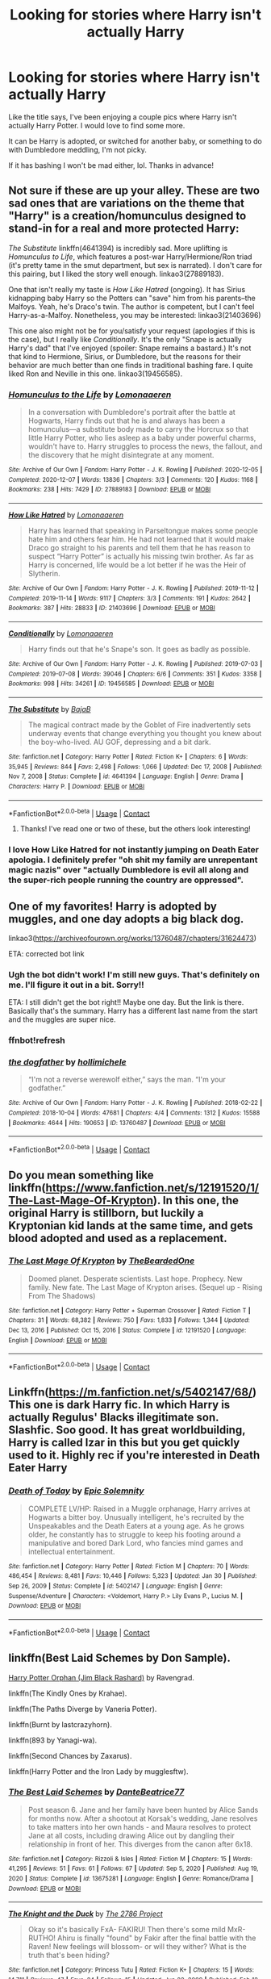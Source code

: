 #+TITLE: Looking for stories where Harry isn't actually Harry

* Looking for stories where Harry isn't actually Harry
:PROPERTIES:
:Author: hacker_pidge
:Score: 14
:DateUnix: 1614210840.0
:DateShort: 2021-Feb-25
:FlairText: Request
:END:
Like the title says, I've been enjoying a couple pics where Harry isn't actually Harry Potter. I would love to find some more.

It can be Harry is adopted, or switched for another baby, or something to do with Dumbledore meddling, I'm not picky.

If it has bashing I won't be mad either, lol. Thanks in advance!


** Not sure if these are up your alley. These are two sad ones that are variations on the theme that "Harry" is a creation/homunculus designed to stand-in for a real and more protected Harry:

/The Substitute/ linkffn(4641394) is incredibly sad. More uplifting is /Homunculus to Life/, which features a post-war Harry/Hermione/Ron triad (it's pretty tame in the smut department, but sex is narrated). I don't care for this pairing, but I liked the story well enough. linkao3(27889183).

One that isn't really my taste is /How Like Hatred/ (ongoing). It has Sirius kidnapping baby Harry so the Potters can "save" him from his parents--the Malfoys. Yeah, he's Draco's twin. The author is competent, but I can't feel Harry-as-a-Malfoy. Nonetheless, you may be interested: linkao3(21403696)

This one also might not be for you/satisfy your request (apologies if this is the case), but I really like /Conditionally/. It's the only "Snape is actually Harry's dad" that I've enjoyed (spoiler: Snape remains a bastard.) It's not that kind to Hermione, Sirius, or Dumbledore, but the reasons for their behavior are much better than one finds in traditional bashing fare. I quite liked Ron and Neville in this one. linkao3(19456585).
:PROPERTIES:
:Author: Talosbronze
:Score: 7
:DateUnix: 1614212032.0
:DateShort: 2021-Feb-25
:END:

*** [[https://archiveofourown.org/works/27889183][*/Homunculus to the Life/*]] by [[https://www.archiveofourown.org/users/Lomonaaeren/pseuds/Lomonaaeren][/Lomonaaeren/]]

#+begin_quote
  In a conversation with Dumbledore's portrait after the battle at Hogwarts, Harry finds out that he is and always has been a homunculus---a substitute body made to carry the Horcrux so that little Harry Potter, who lies asleep as a baby under powerful charms, wouldn't have to. Harry struggles to process the news, the fallout, and the discovery that he might disintegrate at any moment.
#+end_quote

^{/Site/:} ^{Archive} ^{of} ^{Our} ^{Own} ^{*|*} ^{/Fandom/:} ^{Harry} ^{Potter} ^{-} ^{J.} ^{K.} ^{Rowling} ^{*|*} ^{/Published/:} ^{2020-12-05} ^{*|*} ^{/Completed/:} ^{2020-12-07} ^{*|*} ^{/Words/:} ^{13836} ^{*|*} ^{/Chapters/:} ^{3/3} ^{*|*} ^{/Comments/:} ^{120} ^{*|*} ^{/Kudos/:} ^{1168} ^{*|*} ^{/Bookmarks/:} ^{238} ^{*|*} ^{/Hits/:} ^{7429} ^{*|*} ^{/ID/:} ^{27889183} ^{*|*} ^{/Download/:} ^{[[https://archiveofourown.org/downloads/27889183/Homunculus%20to%20the%20Life.epub?updated_at=1607355844][EPUB]]} ^{or} ^{[[https://archiveofourown.org/downloads/27889183/Homunculus%20to%20the%20Life.mobi?updated_at=1607355844][MOBI]]}

--------------

[[https://archiveofourown.org/works/21403696][*/How Like Hatred/*]] by [[https://www.archiveofourown.org/users/Lomonaaeren/pseuds/Lomonaaeren][/Lomonaaeren/]]

#+begin_quote
  Harry has learned that speaking in Parseltongue makes some people hate him and others fear him. He had not learned that it would make Draco go straight to his parents and tell them that he has reason to suspect “Harry Potter” is actually his missing twin brother. As far as Harry is concerned, life would be a lot better if he was the Heir of Slytherin.
#+end_quote

^{/Site/:} ^{Archive} ^{of} ^{Our} ^{Own} ^{*|*} ^{/Fandom/:} ^{Harry} ^{Potter} ^{-} ^{J.} ^{K.} ^{Rowling} ^{*|*} ^{/Published/:} ^{2019-11-12} ^{*|*} ^{/Completed/:} ^{2019-11-14} ^{*|*} ^{/Words/:} ^{9117} ^{*|*} ^{/Chapters/:} ^{3/3} ^{*|*} ^{/Comments/:} ^{191} ^{*|*} ^{/Kudos/:} ^{2642} ^{*|*} ^{/Bookmarks/:} ^{387} ^{*|*} ^{/Hits/:} ^{28833} ^{*|*} ^{/ID/:} ^{21403696} ^{*|*} ^{/Download/:} ^{[[https://archiveofourown.org/downloads/21403696/How%20Like%20Hatred.epub?updated_at=1592757436][EPUB]]} ^{or} ^{[[https://archiveofourown.org/downloads/21403696/How%20Like%20Hatred.mobi?updated_at=1592757436][MOBI]]}

--------------

[[https://archiveofourown.org/works/19456585][*/Conditionally/*]] by [[https://www.archiveofourown.org/users/Lomonaaeren/pseuds/Lomonaaeren][/Lomonaaeren/]]

#+begin_quote
  Harry finds out that he's Snape's son. It goes as badly as possible.
#+end_quote

^{/Site/:} ^{Archive} ^{of} ^{Our} ^{Own} ^{*|*} ^{/Fandom/:} ^{Harry} ^{Potter} ^{-} ^{J.} ^{K.} ^{Rowling} ^{*|*} ^{/Published/:} ^{2019-07-03} ^{*|*} ^{/Completed/:} ^{2019-07-08} ^{*|*} ^{/Words/:} ^{39046} ^{*|*} ^{/Chapters/:} ^{6/6} ^{*|*} ^{/Comments/:} ^{351} ^{*|*} ^{/Kudos/:} ^{3358} ^{*|*} ^{/Bookmarks/:} ^{998} ^{*|*} ^{/Hits/:} ^{34261} ^{*|*} ^{/ID/:} ^{19456585} ^{*|*} ^{/Download/:} ^{[[https://archiveofourown.org/downloads/19456585/Conditionally.epub?updated_at=1599367589][EPUB]]} ^{or} ^{[[https://archiveofourown.org/downloads/19456585/Conditionally.mobi?updated_at=1599367589][MOBI]]}

--------------

[[https://www.fanfiction.net/s/4641394/1/][*/The Substitute/*]] by [[https://www.fanfiction.net/u/943028/BajaB][/BajaB/]]

#+begin_quote
  The magical contract made by the Goblet of Fire inadvertently sets underway events that change everything you thought you knew about the boy-who-lived. AU GOF, depressing and a bit dark.
#+end_quote

^{/Site/:} ^{fanfiction.net} ^{*|*} ^{/Category/:} ^{Harry} ^{Potter} ^{*|*} ^{/Rated/:} ^{Fiction} ^{K+} ^{*|*} ^{/Chapters/:} ^{6} ^{*|*} ^{/Words/:} ^{35,945} ^{*|*} ^{/Reviews/:} ^{844} ^{*|*} ^{/Favs/:} ^{2,498} ^{*|*} ^{/Follows/:} ^{1,066} ^{*|*} ^{/Updated/:} ^{Dec} ^{17,} ^{2008} ^{*|*} ^{/Published/:} ^{Nov} ^{7,} ^{2008} ^{*|*} ^{/Status/:} ^{Complete} ^{*|*} ^{/id/:} ^{4641394} ^{*|*} ^{/Language/:} ^{English} ^{*|*} ^{/Genre/:} ^{Drama} ^{*|*} ^{/Characters/:} ^{Harry} ^{P.} ^{*|*} ^{/Download/:} ^{[[http://www.ff2ebook.com/old/ffn-bot/index.php?id=4641394&source=ff&filetype=epub][EPUB]]} ^{or} ^{[[http://www.ff2ebook.com/old/ffn-bot/index.php?id=4641394&source=ff&filetype=mobi][MOBI]]}

--------------

*FanfictionBot*^{2.0.0-beta} | [[https://github.com/FanfictionBot/reddit-ffn-bot/wiki/Usage][Usage]] | [[https://www.reddit.com/message/compose?to=tusing][Contact]]
:PROPERTIES:
:Author: FanfictionBot
:Score: 6
:DateUnix: 1614212056.0
:DateShort: 2021-Feb-25
:END:

**** Thanks! I've read one or two of these, but the others look interesting!
:PROPERTIES:
:Author: hacker_pidge
:Score: 3
:DateUnix: 1614214687.0
:DateShort: 2021-Feb-25
:END:


*** I love How Like Hatred for not instantly jumping on Death Eater apologia. I definitely prefer "oh shit my family are unrepentant magic nazis" over "actually Dumbledore is evil all along and the super-rich people running the country are oppressed".
:PROPERTIES:
:Author: TrailingOffMidSente
:Score: 3
:DateUnix: 1614227639.0
:DateShort: 2021-Feb-25
:END:


** One of my favorites! Harry is adopted by muggles, and one day adopts a big black dog.

linkao3([[https://archiveofourown.org/works/13760487/chapters/31624473]])

ETA: corrected bot link
:PROPERTIES:
:Author: uranassholeharry
:Score: 3
:DateUnix: 1614234048.0
:DateShort: 2021-Feb-25
:END:

*** Ugh the bot didn't work! I'm still new guys. That's definitely on me. I'll figure it out in a bit. Sorry!!

ETA: I still didn't get the bot right!! Maybe one day. But the link is there. Basically that's the summary. Harry has a different last name from the start and the muggles are super nice.
:PROPERTIES:
:Author: uranassholeharry
:Score: 2
:DateUnix: 1614262283.0
:DateShort: 2021-Feb-25
:END:


*** ffnbot!refresh
:PROPERTIES:
:Author: KickMyName
:Score: 2
:DateUnix: 1614264513.0
:DateShort: 2021-Feb-25
:END:


*** [[https://archiveofourown.org/works/13760487][*/the dogfather/*]] by [[https://www.archiveofourown.org/users/hollimichele/pseuds/hollimichele][/hollimichele/]]

#+begin_quote
  “I'm not a reverse werewolf either,” says the man. “I'm your godfather.”
#+end_quote

^{/Site/:} ^{Archive} ^{of} ^{Our} ^{Own} ^{*|*} ^{/Fandom/:} ^{Harry} ^{Potter} ^{-} ^{J.} ^{K.} ^{Rowling} ^{*|*} ^{/Published/:} ^{2018-02-22} ^{*|*} ^{/Completed/:} ^{2018-10-04} ^{*|*} ^{/Words/:} ^{47681} ^{*|*} ^{/Chapters/:} ^{4/4} ^{*|*} ^{/Comments/:} ^{1312} ^{*|*} ^{/Kudos/:} ^{15588} ^{*|*} ^{/Bookmarks/:} ^{4644} ^{*|*} ^{/Hits/:} ^{190653} ^{*|*} ^{/ID/:} ^{13760487} ^{*|*} ^{/Download/:} ^{[[https://archiveofourown.org/downloads/13760487/the%20dogfather.epub?updated_at=1613981806][EPUB]]} ^{or} ^{[[https://archiveofourown.org/downloads/13760487/the%20dogfather.mobi?updated_at=1613981806][MOBI]]}

--------------

*FanfictionBot*^{2.0.0-beta} | [[https://github.com/FanfictionBot/reddit-ffn-bot/wiki/Usage][Usage]] | [[https://www.reddit.com/message/compose?to=tusing][Contact]]
:PROPERTIES:
:Author: FanfictionBot
:Score: 2
:DateUnix: 1614264537.0
:DateShort: 2021-Feb-25
:END:


** Do you mean something like linkffn([[https://www.fanfiction.net/s/12191520/1/The-Last-Mage-Of-Krypton]]). In this one, the original Harry is stillborn, but luckily a Kryptonian kid lands at the same time, and gets blood adopted and used as a replacement.
:PROPERTIES:
:Author: Devil_May_Kare
:Score: 1
:DateUnix: 1614246266.0
:DateShort: 2021-Feb-25
:END:

*** [[https://www.fanfiction.net/s/12191520/1/][*/The Last Mage Of Krypton/*]] by [[https://www.fanfiction.net/u/4011588/TheBeardedOne][/TheBeardedOne/]]

#+begin_quote
  Doomed planet. Desperate scientists. Last hope. Prophecy. New family. New fate. The Last Mage of Krypton arises. (Sequel up - Rising From The Shadows)
#+end_quote

^{/Site/:} ^{fanfiction.net} ^{*|*} ^{/Category/:} ^{Harry} ^{Potter} ^{+} ^{Superman} ^{Crossover} ^{*|*} ^{/Rated/:} ^{Fiction} ^{T} ^{*|*} ^{/Chapters/:} ^{31} ^{*|*} ^{/Words/:} ^{68,382} ^{*|*} ^{/Reviews/:} ^{750} ^{*|*} ^{/Favs/:} ^{1,833} ^{*|*} ^{/Follows/:} ^{1,344} ^{*|*} ^{/Updated/:} ^{Dec} ^{13,} ^{2016} ^{*|*} ^{/Published/:} ^{Oct} ^{15,} ^{2016} ^{*|*} ^{/Status/:} ^{Complete} ^{*|*} ^{/id/:} ^{12191520} ^{*|*} ^{/Language/:} ^{English} ^{*|*} ^{/Download/:} ^{[[http://www.ff2ebook.com/old/ffn-bot/index.php?id=12191520&source=ff&filetype=epub][EPUB]]} ^{or} ^{[[http://www.ff2ebook.com/old/ffn-bot/index.php?id=12191520&source=ff&filetype=mobi][MOBI]]}

--------------

*FanfictionBot*^{2.0.0-beta} | [[https://github.com/FanfictionBot/reddit-ffn-bot/wiki/Usage][Usage]] | [[https://www.reddit.com/message/compose?to=tusing][Contact]]
:PROPERTIES:
:Author: FanfictionBot
:Score: 1
:DateUnix: 1614246291.0
:DateShort: 2021-Feb-25
:END:


** Linkffn([[https://m.fanfiction.net/s/5402147/68/]]) This one is dark Harry fic. In which Harry is actually Regulus' Blacks illegitimate son. Slashfic. Soo good. It has great worldbuilding, Harry is called Izar in this but you get quickly used to it. Highly rec if you're interested in Death Eater Harry
:PROPERTIES:
:Author: Quine_
:Score: 1
:DateUnix: 1614287374.0
:DateShort: 2021-Feb-26
:END:

*** [[https://www.fanfiction.net/s/5402147/1/][*/Death of Today/*]] by [[https://www.fanfiction.net/u/2093991/Epic-Solemnity][/Epic Solemnity/]]

#+begin_quote
  COMPLETE LV/HP: Raised in a Muggle orphanage, Harry arrives at Hogwarts a bitter boy. Unusually intelligent, he's recruited by the Unspeakables and the Death Eaters at a young age. As he grows older, he constantly has to struggle to keep his footing around a manipulative and bored Dark Lord, who fancies mind games and intellectual entertainment.
#+end_quote

^{/Site/:} ^{fanfiction.net} ^{*|*} ^{/Category/:} ^{Harry} ^{Potter} ^{*|*} ^{/Rated/:} ^{Fiction} ^{M} ^{*|*} ^{/Chapters/:} ^{70} ^{*|*} ^{/Words/:} ^{486,454} ^{*|*} ^{/Reviews/:} ^{8,481} ^{*|*} ^{/Favs/:} ^{10,446} ^{*|*} ^{/Follows/:} ^{5,323} ^{*|*} ^{/Updated/:} ^{Jan} ^{30} ^{*|*} ^{/Published/:} ^{Sep} ^{26,} ^{2009} ^{*|*} ^{/Status/:} ^{Complete} ^{*|*} ^{/id/:} ^{5402147} ^{*|*} ^{/Language/:} ^{English} ^{*|*} ^{/Genre/:} ^{Suspense/Adventure} ^{*|*} ^{/Characters/:} ^{<Voldemort,} ^{Harry} ^{P.>} ^{Lily} ^{Evans} ^{P.,} ^{Lucius} ^{M.} ^{*|*} ^{/Download/:} ^{[[http://www.ff2ebook.com/old/ffn-bot/index.php?id=5402147&source=ff&filetype=epub][EPUB]]} ^{or} ^{[[http://www.ff2ebook.com/old/ffn-bot/index.php?id=5402147&source=ff&filetype=mobi][MOBI]]}

--------------

*FanfictionBot*^{2.0.0-beta} | [[https://github.com/FanfictionBot/reddit-ffn-bot/wiki/Usage][Usage]] | [[https://www.reddit.com/message/compose?to=tusing][Contact]]
:PROPERTIES:
:Author: FanfictionBot
:Score: 1
:DateUnix: 1614287393.0
:DateShort: 2021-Feb-26
:END:


** linkffn(Best Laid Schemes by Don Sample).

[[https://www.fanfiction.net/s/125850897/1/][Harry Potter Orphan (Jim Black Rashard)]] by Ravengrad.

linkffn(The Kindly Ones by Krahae).

linkffn(The Paths Diverge by Vaneria Potter).

linkffn(Burnt by lastcrazyhorn).

linkffn(893 by Yanagi-wa).

linkffn(Second Chances by Zaxarus).

linkffn(Harry Potter and the Iron Lady by mugglesftw).
:PROPERTIES:
:Author: steve_wheeler
:Score: 1
:DateUnix: 1614325580.0
:DateShort: 2021-Feb-26
:END:

*** [[https://www.fanfiction.net/s/13675281/1/][*/The Best Laid Schemes/*]] by [[https://www.fanfiction.net/u/1844001/DanteBeatrice77][/DanteBeatrice77/]]

#+begin_quote
  Post season 6. Jane and her family have been hunted by Alice Sands for months now. After a shootout at Korsak's wedding, Jane resolves to take matters into her own hands - and Maura resolves to protect Jane at all costs, including drawing Alice out by dangling their relationship in front of her. This diverges from the canon after 6x18.
#+end_quote

^{/Site/:} ^{fanfiction.net} ^{*|*} ^{/Category/:} ^{Rizzoli} ^{&} ^{Isles} ^{*|*} ^{/Rated/:} ^{Fiction} ^{M} ^{*|*} ^{/Chapters/:} ^{15} ^{*|*} ^{/Words/:} ^{41,295} ^{*|*} ^{/Reviews/:} ^{51} ^{*|*} ^{/Favs/:} ^{61} ^{*|*} ^{/Follows/:} ^{67} ^{*|*} ^{/Updated/:} ^{Sep} ^{5,} ^{2020} ^{*|*} ^{/Published/:} ^{Aug} ^{19,} ^{2020} ^{*|*} ^{/Status/:} ^{Complete} ^{*|*} ^{/id/:} ^{13675281} ^{*|*} ^{/Language/:} ^{English} ^{*|*} ^{/Genre/:} ^{Romance/Drama} ^{*|*} ^{/Download/:} ^{[[http://www.ff2ebook.com/old/ffn-bot/index.php?id=13675281&source=ff&filetype=epub][EPUB]]} ^{or} ^{[[http://www.ff2ebook.com/old/ffn-bot/index.php?id=13675281&source=ff&filetype=mobi][MOBI]]}

--------------

[[https://www.fanfiction.net/s/4856300/1/][*/The Knight and the Duck/*]] by [[https://www.fanfiction.net/u/1832159/The-2786-Project][/The 2786 Project/]]

#+begin_quote
  Okay so it's basically FxA- FAKIRU! Then there's some mild MxR- RUTHO! Ahiru is finally "found" by Fakir after the final battle with the Raven! New feelings will blossom- or will they wither? What is the truth that's been hiding?
#+end_quote

^{/Site/:} ^{fanfiction.net} ^{*|*} ^{/Category/:} ^{Princess} ^{Tutu} ^{*|*} ^{/Rated/:} ^{Fiction} ^{K+} ^{*|*} ^{/Chapters/:} ^{15} ^{*|*} ^{/Words/:} ^{14,711} ^{*|*} ^{/Reviews/:} ^{47} ^{*|*} ^{/Favs/:} ^{24} ^{*|*} ^{/Follows/:} ^{15} ^{*|*} ^{/Updated/:} ^{Jun} ^{22,} ^{2009} ^{*|*} ^{/Published/:} ^{Feb} ^{12,} ^{2009} ^{*|*} ^{/Status/:} ^{Complete} ^{*|*} ^{/id/:} ^{4856300} ^{*|*} ^{/Language/:} ^{English} ^{*|*} ^{/Genre/:} ^{Romance/Drama} ^{*|*} ^{/Download/:} ^{[[http://www.ff2ebook.com/old/ffn-bot/index.php?id=4856300&source=ff&filetype=epub][EPUB]]} ^{or} ^{[[http://www.ff2ebook.com/old/ffn-bot/index.php?id=4856300&source=ff&filetype=mobi][MOBI]]}

--------------

[[https://www.fanfiction.net/s/7247199/1/][*/The Paths Diverge/*]] by [[https://www.fanfiction.net/u/501267/Vaneria-Potter][/Vaneria Potter/]]

#+begin_quote
  Because there was NO WAY leaving a toddler on a doorstep in the middle of a winter night could POSSIBLY go wrong...
#+end_quote

^{/Site/:} ^{fanfiction.net} ^{*|*} ^{/Category/:} ^{Harry} ^{Potter} ^{*|*} ^{/Rated/:} ^{Fiction} ^{K+} ^{*|*} ^{/Chapters/:} ^{16} ^{*|*} ^{/Words/:} ^{31,057} ^{*|*} ^{/Reviews/:} ^{2,069} ^{*|*} ^{/Favs/:} ^{7,709} ^{*|*} ^{/Follows/:} ^{2,572} ^{*|*} ^{/Updated/:} ^{Jan} ^{23,} ^{2019} ^{*|*} ^{/Published/:} ^{Aug} ^{3,} ^{2011} ^{*|*} ^{/Status/:} ^{Complete} ^{*|*} ^{/id/:} ^{7247199} ^{*|*} ^{/Language/:} ^{English} ^{*|*} ^{/Genre/:} ^{Family} ^{*|*} ^{/Characters/:} ^{Harry} ^{P.} ^{*|*} ^{/Download/:} ^{[[http://www.ff2ebook.com/old/ffn-bot/index.php?id=7247199&source=ff&filetype=epub][EPUB]]} ^{or} ^{[[http://www.ff2ebook.com/old/ffn-bot/index.php?id=7247199&source=ff&filetype=mobi][MOBI]]}

--------------

[[https://www.fanfiction.net/s/6855183/1/][*/Burnt/*]] by [[https://www.fanfiction.net/u/1715129/lastcrazyhorn][/lastcrazyhorn/]]

#+begin_quote
  A disabled Harry comes to Hogwarts story. Everyone expects him to be like his dad, but how can he be with such a different past? A Slytherin Harry takes on Hogwarts in an unusual way.
#+end_quote

^{/Site/:} ^{fanfiction.net} ^{*|*} ^{/Category/:} ^{Harry} ^{Potter} ^{*|*} ^{/Rated/:} ^{Fiction} ^{T} ^{*|*} ^{/Chapters/:} ^{37} ^{*|*} ^{/Words/:} ^{108,042} ^{*|*} ^{/Reviews/:} ^{2,806} ^{*|*} ^{/Favs/:} ^{6,491} ^{*|*} ^{/Follows/:} ^{6,258} ^{*|*} ^{/Updated/:} ^{Aug} ^{21,} ^{2017} ^{*|*} ^{/Published/:} ^{Mar} ^{29,} ^{2011} ^{*|*} ^{/Status/:} ^{Complete} ^{*|*} ^{/id/:} ^{6855183} ^{*|*} ^{/Language/:} ^{English} ^{*|*} ^{/Genre/:} ^{Horror/Fantasy} ^{*|*} ^{/Characters/:} ^{Harry} ^{P.,} ^{Severus} ^{S.} ^{*|*} ^{/Download/:} ^{[[http://www.ff2ebook.com/old/ffn-bot/index.php?id=6855183&source=ff&filetype=epub][EPUB]]} ^{or} ^{[[http://www.ff2ebook.com/old/ffn-bot/index.php?id=6855183&source=ff&filetype=mobi][MOBI]]}

--------------

[[https://www.fanfiction.net/s/7161848/1/][*/893/*]] by [[https://www.fanfiction.net/u/568270/Yanagi-wa][/Yanagi-wa/]]

#+begin_quote
  Harry winds up in Japan and lives a completely different life from the one Dumbledore planned for him. He returns to England and ... you need to read to find out.
#+end_quote

^{/Site/:} ^{fanfiction.net} ^{*|*} ^{/Category/:} ^{Harry} ^{Potter} ^{*|*} ^{/Rated/:} ^{Fiction} ^{M} ^{*|*} ^{/Chapters/:} ^{40} ^{*|*} ^{/Words/:} ^{361,882} ^{*|*} ^{/Reviews/:} ^{2,411} ^{*|*} ^{/Favs/:} ^{5,891} ^{*|*} ^{/Follows/:} ^{4,040} ^{*|*} ^{/Updated/:} ^{Jun} ^{18,} ^{2014} ^{*|*} ^{/Published/:} ^{Jul} ^{9,} ^{2011} ^{*|*} ^{/Status/:} ^{Complete} ^{*|*} ^{/id/:} ^{7161848} ^{*|*} ^{/Language/:} ^{English} ^{*|*} ^{/Genre/:} ^{Adventure} ^{*|*} ^{/Characters/:} ^{Harry} ^{P.} ^{*|*} ^{/Download/:} ^{[[http://www.ff2ebook.com/old/ffn-bot/index.php?id=7161848&source=ff&filetype=epub][EPUB]]} ^{or} ^{[[http://www.ff2ebook.com/old/ffn-bot/index.php?id=7161848&source=ff&filetype=mobi][MOBI]]}

--------------

[[https://www.fanfiction.net/s/8769990/1/][*/Second Chances/*]] by [[https://www.fanfiction.net/u/3330017/Zaxarus][/Zaxarus/]]

#+begin_quote
  James Potter's secret, Sirius Black's letter and a meeting with a Slytherin lady will change Harry's life forever. How will his friends and foes react when friendship and love blossom between the golden boy and the ice queen? parings HP/DG, HG/NL. Happens after the PoA. Sequel is up (HP and the Congregation of the Asp) Warning: Ron/Molly/Dumbledore bashing
#+end_quote

^{/Site/:} ^{fanfiction.net} ^{*|*} ^{/Category/:} ^{Harry} ^{Potter} ^{*|*} ^{/Rated/:} ^{Fiction} ^{T} ^{*|*} ^{/Chapters/:} ^{50} ^{*|*} ^{/Words/:} ^{272,294} ^{*|*} ^{/Reviews/:} ^{1,936} ^{*|*} ^{/Favs/:} ^{5,050} ^{*|*} ^{/Follows/:} ^{3,267} ^{*|*} ^{/Updated/:} ^{Aug} ^{27,} ^{2013} ^{*|*} ^{/Published/:} ^{Dec} ^{6,} ^{2012} ^{*|*} ^{/Status/:} ^{Complete} ^{*|*} ^{/id/:} ^{8769990} ^{*|*} ^{/Language/:} ^{English} ^{*|*} ^{/Genre/:} ^{Romance/Family} ^{*|*} ^{/Characters/:} ^{<Harry} ^{P.,} ^{Daphne} ^{G.>} ^{<Hermione} ^{G.,} ^{Neville} ^{L.>} ^{*|*} ^{/Download/:} ^{[[http://www.ff2ebook.com/old/ffn-bot/index.php?id=8769990&source=ff&filetype=epub][EPUB]]} ^{or} ^{[[http://www.ff2ebook.com/old/ffn-bot/index.php?id=8769990&source=ff&filetype=mobi][MOBI]]}

--------------

[[https://www.fanfiction.net/s/12212363/1/][*/Harry Potter and The Iron Lady/*]] by [[https://www.fanfiction.net/u/4497458/mugglesftw][/mugglesftw/]]

#+begin_quote
  Even muggles notice thousands dead, and Margaret Thatcher had the help of one Sergeant Prewett of Her Majesty's Special Air Service. Harry Potter is taken in by a loving family, and raised to become the hero of both worlds. Even as he enters Hogwarts looking for friends, he is confronted by the darkness in the wizarding world. Now complete! Sequel: Nymphadora Tonks: The Last Auror.
#+end_quote

^{/Site/:} ^{fanfiction.net} ^{*|*} ^{/Category/:} ^{Harry} ^{Potter} ^{*|*} ^{/Rated/:} ^{Fiction} ^{T} ^{*|*} ^{/Chapters/:} ^{56} ^{*|*} ^{/Words/:} ^{220,514} ^{*|*} ^{/Reviews/:} ^{1,296} ^{*|*} ^{/Favs/:} ^{1,697} ^{*|*} ^{/Follows/:} ^{1,732} ^{*|*} ^{/Updated/:} ^{Dec} ^{23,} ^{2017} ^{*|*} ^{/Published/:} ^{Oct} ^{31,} ^{2016} ^{*|*} ^{/Status/:} ^{Complete} ^{*|*} ^{/id/:} ^{12212363} ^{*|*} ^{/Language/:} ^{English} ^{*|*} ^{/Genre/:} ^{Fantasy/Adventure} ^{*|*} ^{/Characters/:} ^{Harry} ^{P.,} ^{Ron} ^{W.,} ^{Hermione} ^{G.,} ^{Neville} ^{L.} ^{*|*} ^{/Download/:} ^{[[http://www.ff2ebook.com/old/ffn-bot/index.php?id=12212363&source=ff&filetype=epub][EPUB]]} ^{or} ^{[[http://www.ff2ebook.com/old/ffn-bot/index.php?id=12212363&source=ff&filetype=mobi][MOBI]]}

--------------

*FanfictionBot*^{2.0.0-beta} | [[https://github.com/FanfictionBot/reddit-ffn-bot/wiki/Usage][Usage]] | [[https://www.reddit.com/message/compose?to=tusing][Contact]]
:PROPERTIES:
:Author: FanfictionBot
:Score: 1
:DateUnix: 1614325668.0
:DateShort: 2021-Feb-26
:END:


** [[https://www.fanfiction.net/s/13725230/1/Harry-Potter-and-the-Bored-Outer-God]]

My crack fic based on the premise that Harry is Nyarlathotep from the Cthulhu Mythos.
:PROPERTIES:
:Author: Daemon_Sultan
:Score: 1
:DateUnix: 1614542154.0
:DateShort: 2021-Feb-28
:END:


** This sub keeps complaining that the Harry in [[http://www.hpmor.com][Harry Potter and the Methods of Rationality]] is out-of-character. That's the point of the fic. When we finally see his name on the Marauders Map, it isn't Harry Potter.
:PROPERTIES:
:Author: MTheLoud
:Score: 1
:DateUnix: 1614262621.0
:DateShort: 2021-Feb-25
:END:


** Just finished a reread, in fact. Who Is Harry Potter? by BeepKeeper. Dumbledore bashing, and dark*/selfish James/Lily/Sirius. Great story, sadly hasn't been updated in over a year. linkffn(13218646)

*Not in the Death Eater sense, but in the ruthless, sociopathic sense.
:PROPERTIES:
:Author: JennaSayquah
:Score: 0
:DateUnix: 1614214574.0
:DateShort: 2021-Feb-25
:END:

*** [[https://www.fanfiction.net/s/13218646/1/][*/Who Is Harry Potter?/*]] by [[https://www.fanfiction.net/u/6241015/BeepKeeper][/BeepKeeper/]]

#+begin_quote
  When Harry arrives at Gringotts, Hagrid produces the key but there's nothing else proving that the child is Harry Potter. What if there is a dark story behind the origin of the Boy-Who-Lived. Bashing Potters, Sirius and Dumbles. Good Goblins and Harry's adventures at Hogwarts. HEA in the end.
#+end_quote

^{/Site/:} ^{fanfiction.net} ^{*|*} ^{/Category/:} ^{Harry} ^{Potter} ^{*|*} ^{/Rated/:} ^{Fiction} ^{M} ^{*|*} ^{/Chapters/:} ^{40} ^{*|*} ^{/Words/:} ^{163,402} ^{*|*} ^{/Reviews/:} ^{787} ^{*|*} ^{/Favs/:} ^{1,558} ^{*|*} ^{/Follows/:} ^{2,054} ^{*|*} ^{/Updated/:} ^{Oct} ^{16,} ^{2019} ^{*|*} ^{/Published/:} ^{Feb} ^{26,} ^{2019} ^{*|*} ^{/id/:} ^{13218646} ^{*|*} ^{/Language/:} ^{English} ^{*|*} ^{/Genre/:} ^{Adventure/Fantasy} ^{*|*} ^{/Download/:} ^{[[http://www.ff2ebook.com/old/ffn-bot/index.php?id=13218646&source=ff&filetype=epub][EPUB]]} ^{or} ^{[[http://www.ff2ebook.com/old/ffn-bot/index.php?id=13218646&source=ff&filetype=mobi][MOBI]]}

--------------

*FanfictionBot*^{2.0.0-beta} | [[https://github.com/FanfictionBot/reddit-ffn-bot/wiki/Usage][Usage]] | [[https://www.reddit.com/message/compose?to=tusing][Contact]]
:PROPERTIES:
:Author: FanfictionBot
:Score: 2
:DateUnix: 1614214596.0
:DateShort: 2021-Feb-25
:END:
